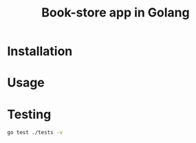 #+title: Book-store app in Golang

* Installation
* Usage
* Testing

#+begin_src sh
go test ./tests -v
#+end_src
